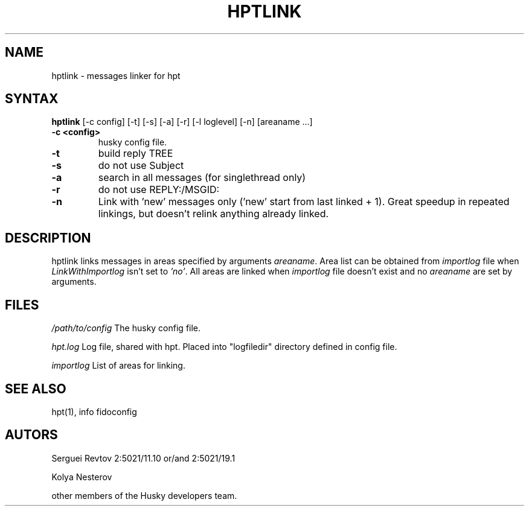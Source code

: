 .TH HPTLINK 1 "10 Dec 1999"
.SH NAME
hptlink \- messages linker for hpt
.SH SYNTAX
.B hptlink
[\-c config] [\-t] [\-s] [\-a] [\-r] [\-l loglevel] [\-n] [areaname ...]
.TP
.B \-c <config>
husky config file.
.TP
.B \-t
build reply TREE
.TP
.B \-s
do not use Subject
.TP
.B \-a
search in all messages (for singlethread only)
.TP
.B \-r
do not use REPLY:/MSGID:
.TP
.B \-n
Link with 'new' messages only ('new' start from last linked + 1). Great speedup
in repeated linkings, but doesn't relink anything already linked.

.SH DESCRIPTION
hptlink links messages in areas specified by arguments \fIareaname\fP.
Area list can be obtained from \fIimportlog\fP file when \fILinkWithImportlog\fP
isn't set to \fI'no'\fP.
All areas are linked when \fIimportlog\fP file doesn't exist and no \fIareaname\fP
are set by arguments.

.SH FILES
.I /path/to/config
The husky config file.
.sp 1
.I hpt.log
Log file, shared with hpt. Placed into "logfiledir" directory defined in config file.
.sp 1
.I importlog
List of areas for linking.

.SH SEE ALSO
hpt(1), info fidoconfig

.SH AUTORS
Serguei Revtov 2:5021/11.10 or/and 2:5021/19.1
.sp 1
Kolya Nesterov
.sp 1
other members of the Husky developers team.

